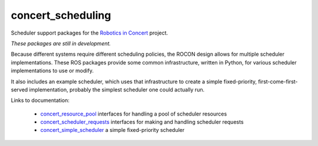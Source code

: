 concert_scheduling
==================

Scheduler support packages for the `Robotics in Concert`_ project.

*These packages are still in development.*  

Because different systems require different scheduling policies, the
ROCON design allows for multiple scheduler implementations.  These ROS
packages provide some common infrastructure, written in Python, for
various scheduler implementations to use or modify.

It also includes an example scheduler, which uses that infrastructure
to create a simple fixed-priority, first-come-first-served
implementation, probably the simplest scheduler one could actually
run.

Links to documentation:

 * `concert_resource_pool`_ interfaces for handling a pool of scheduler resources
 * `concert_scheduler_requests`_ interfaces for making and handling scheduler requests
 * `concert_simple_scheduler`_ a simple fixed-priority scheduler

.. _`concert_resource_pool`: http://wiki.ros.org/concert_resource_pool
.. _`concert_scheduler_requests`: http://wiki.ros.org/concert_scheduler_requests
.. _`concert_simple_scheduler`: http://wiki.ros.org/concert_simple_scheduler
.. _`Robotics in Concert`: http://www.robotconcert.org/wiki/Main_Page

